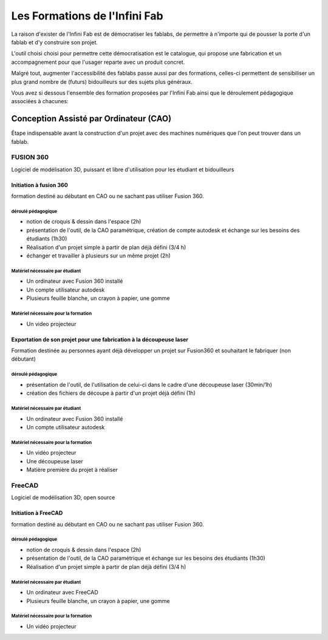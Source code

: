 Les Formations de l'Infini Fab
##############################

La raison d'exister de l'Infini Fab est de démocratiser les fablabs, de permettre à n'importe qui de pousser la porte d'un fablab et d'y construire son projet.

L'outil choisi choisi pour permettre cette démocratisation est le catalogue, qui propose une fabrication et un accompagnement pour que l'usager reparte avec un produit concret.

Malgré tout, augmenter l'accessibilité des fablabs passe aussi par des formations, celles-ci permettent de sensibiliser un plus grand nombre de (futurs) bidouilleurs sur des sujets plus généraux.

Vous avez si dessous l'ensemble des formation proposées par l'Infini Fab ainsi que le déroulement pédagogique associées à chacunes:

Conception Assisté par Ordinateur (CAO)
***************************************

Étape indispensable avant la construction d'un projet avec des machines numériques que l'on peut trouver dans un fablab.

FUSION 360
==========

Logiciel de modélisation 3D, puissant et libre d'utilisation pour les étudiant et bidouilleurs

Initiation à fusion 360
-----------------------
formation destiné au débutant en CAO ou ne sachant pas utiliser Fusion 360.

déroulé pédagogique
^^^^^^^^^^^^^^^^^^^
* notion de croquis & dessin dans l'espace (2h)
* présentation de l'outil, de la CAO paramétrique, création de compte autodesk et échange sur les besoins des étudiants (1h30)
* Réalisation d'un projet simple à partir de plan déjà défini (3/4 h)
* échanger et travailler à plusieurs sur un même projet (2h)

Matériel nécessaire par étudiant
^^^^^^^^^^^^^^^^^^^^^^^^^^^^^^^^
* Un ordinateur avec Fusion 360 installé
* Un compte utilisateur autodesk
* Plusieurs feuille blanche, un crayon à papier, une gomme

Matériel nécessaire pour la formation
^^^^^^^^^^^^^^^^^^^^^^^^^^^^^^^^^^^^^
* Un video projecteur

Exportation de son projet pour une fabrication à la découpeuse laser
--------------------------------------------------------------------

Formation destinée au personnes ayant déjà développer un projet sur Fusion360 et souhaitant le fabriquer (non débutant)

déroulé pédagogique
^^^^^^^^^^^^^^^^^^^
* présentation de l'outil, de l'utilisation de celui-ci dans le cadre d'une découpeuse laser (30min/1h)
* création des fichiers de découpe à partir d'un projet déjà défini (1h)

Matériel nécessaire par étudiant
^^^^^^^^^^^^^^^^^^^^^^^^^^^^^^^^
* Un ordinateur avec Fusion 360 installé
* Un compte utilisateur autodesk

Matériel nécessaire pour la formation
^^^^^^^^^^^^^^^^^^^^^^^^^^^^^^^^^^^^^
* Un vidéo projecteur
* Une découpeuse laser
* Matière première du projet à réaliser

FreeCAD
=======

Logiciel de modélisation 3D, open source

Initiation à FreeCAD
--------------------
formation destiné au débutant en CAO ou ne sachant pas utiliser Fusion 360.

déroulé pédagogique
^^^^^^^^^^^^^^^^^^^
* notion de croquis & dessin dans l'espace (2h)
* présentation de l'outil, de la CAO paramétrique et échange sur les besoins des étudiants (1h30)
* Réalisation d'un projet simple à partir de plan déjà défini (3/4 h)

Matériel nécessaire par étudiant
^^^^^^^^^^^^^^^^^^^^^^^^^^^^^^^^
* Un ordinateur avec FreeCAD
* Plusieurs feuille blanche, un crayon à papier, une gomme

Matériel nécessaire pour la formation
^^^^^^^^^^^^^^^^^^^^^^^^^^^^^^^^^^^^^
* Un vidéo projecteur
